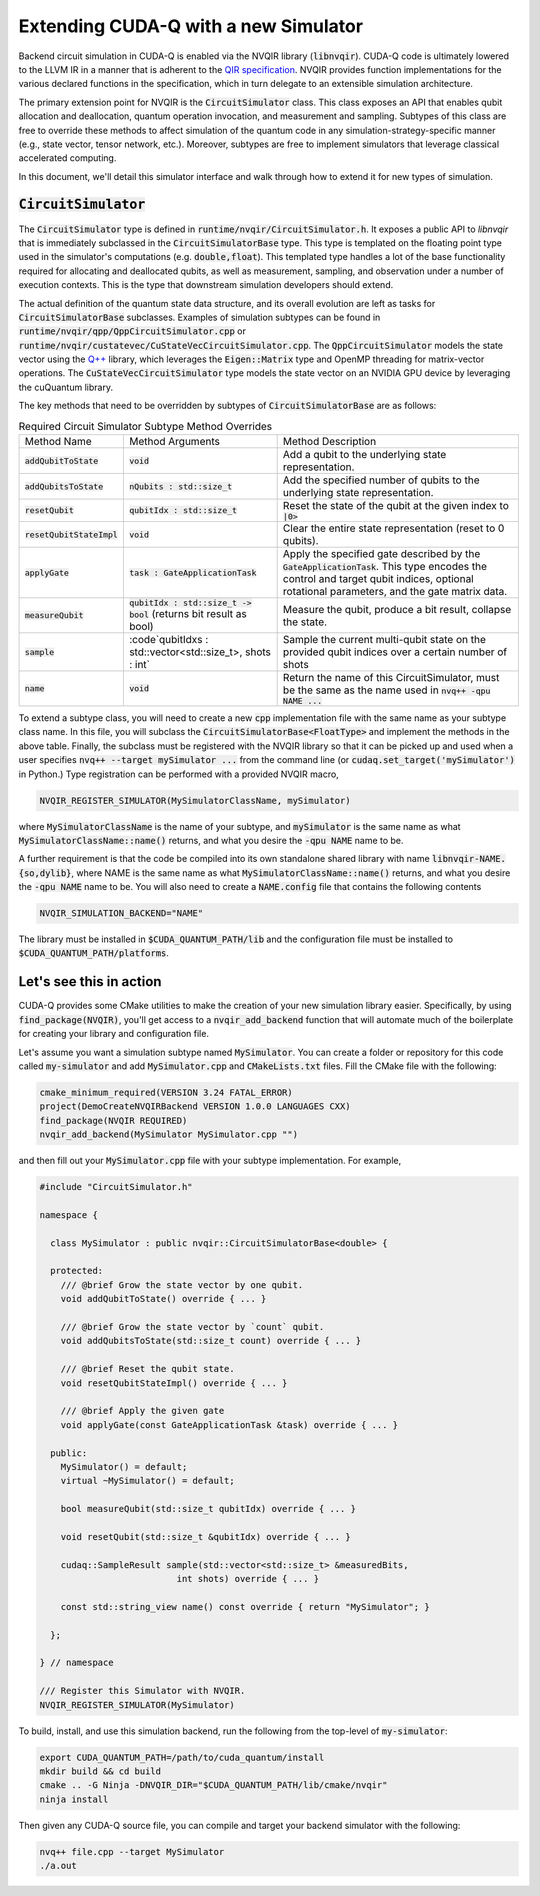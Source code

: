 Extending CUDA-Q with a new Simulator
*******************************************

Backend circuit simulation in CUDA-Q is enabled via the 
NVQIR library (:code:`libnvqir`). CUDA-Q code is ultimately lowered 
to the LLVM IR in a manner that is adherent to the `QIR specification <https://qir-alliance.org>`_.
NVQIR provides function implementations for the various declared functions 
in the specification, which in turn delegate to an extensible simulation 
architecture. 

The primary extension point for NVQIR is the :code:`CircuitSimulator` class. This class
exposes an API that enables qubit allocation and deallocation, quantum operation 
invocation, and measurement and sampling. Subtypes of this class are free to 
override these methods to affect simulation of the quantum code in any 
simulation-strategy-specific manner (e.g., state vector, tensor network, etc.). Moreover, 
subtypes are free to implement simulators that leverage classical accelerated computing. 

In this document, we'll detail this simulator interface and walk through how to extend it for new types of simulation. 

:code:`CircuitSimulator`
------------------------

The :code:`CircuitSimulator` type is defined in :code:`runtime/nvqir/CircuitSimulator.h`. It
exposes a public API to `libnvqir` that is immediately subclassed in the :code:`CircuitSimulatorBase` 
type. This type is templated on the floating point type used in the simulator's computations (e.g. :code:`double,float`).
This templated type handles a lot of the base functionality required for allocating and deallocated qubits, 
as well as measurement, sampling, and observation under a number of execution contexts. 
This is the type that downstream simulation developers should extend. 

The actual definition of the quantum state data structure, and its overall evolution are 
left as tasks for :code:`CircuitSimulatorBase` subclasses. Examples of simulation subtypes can be found 
in :code:`runtime/nvqir/qpp/QppCircuitSimulator.cpp` or :code:`runtime/nvqir/custatevec/CuStateVecCircuitSimulator.cpp`.
The :code:`QppCircuitSimulator` models the state vector using the `Q++ <https://github.com/softwareqinc/qpp>`_ library, which 
leverages the :code:`Eigen::Matrix` type and OpenMP threading for matrix-vector operations. 
The :code:`CuStateVecCircuitSimulator` type models the state vector on an NVIDIA GPU device 
by leveraging the cuQuantum library. 

The key methods that need to be overridden by subtypes of :code:`CircuitSimulatorBase` are as follows:

.. list-table:: Required Circuit Simulator Subtype Method Overrides

    * - Method Name 
      - Method Arguments
      - Method Description
    * - :code:`addQubitToState`
      - :code:`void` 
      - Add a qubit to the underlying state representation.
    * - :code:`addQubitsToState`
      - :code:`nQubits : std::size_t` 
      - Add the specified number of qubits to the underlying state representation.
    * - :code:`resetQubit`
      - :code:`qubitIdx : std::size_t`
      - Reset the state of the qubit at the given index to :code:`|0>`
    * - :code:`resetQubitStateImpl`
      - :code:`void` 
      - Clear the entire state representation (reset to 0 qubits).
    * - :code:`applyGate`
      - :code:`task : GateApplicationTask`
      - Apply the specified gate described by the :code:`GateApplicationTask`. This type encodes the control and target qubit indices, optional rotational parameters, and the gate matrix data. 
    * - :code:`measureQubit`
      - :code:`qubitIdx : std::size_t -> bool` (returns bit result as bool)
      - Measure the qubit, produce a bit result, collapse the state.
    * - :code:`sample`
      - :code`qubitIdxs : std::vector<std::size_t>, shots : int`
      - Sample the current multi-qubit state on the provided qubit indices over a certain number of shots
    * - :code:`name`
      - :code:`void`
      - Return the name of this CircuitSimulator, must be the same as the name used in :code:`nvq++ -qpu NAME ...`

To extend a subtype class, you will need to create a new :code:`cpp` implementation file with the same name as your 
subtype class name. In this file, you will subclass the :code:`CircuitSimulatorBase<FloatType>` and implement the methods in 
the above table. Finally, the subclass must be registered with the NVQIR library so that it 
can be picked up and used when a user specifies :code:`nvq++ --target mySimulator ...` from the command line (or :code:`cudaq.set_target('mySimulator')` in Python.)
Type registration can be performed with a provided NVQIR macro, 

.. code:: cpp 

    NVQIR_REGISTER_SIMULATOR(MySimulatorClassName, mySimulator)

where :code:`MySimulatorClassName` is the name of your subtype, and :code:`mySimulator` is the 
same name as what :code:`MySimulatorClassName::name()` returns, and what you desire the 
:code:`-qpu NAME` name to be. 

A further requirement is that the code be compiled into its own standalone shared library 
with name :code:`libnvqir-NAME.{so,dylib}`, where NAME is the 
same name as what :code:`MySimulatorClassName::name()` returns, and what you desire the 
:code:`-qpu NAME` name to be. You will also need to create a :code:`NAME.config` file that 
contains the following contents 

.. code:: bash 

    NVQIR_SIMULATION_BACKEND="NAME"

The library must be installed in :code:`$CUDA_QUANTUM_PATH/lib` and the configuration file 
must be installed to :code:`$CUDA_QUANTUM_PATH/platforms`.

Let's see this in action 
------------------------

CUDA-Q provides some CMake utilities to make the creation of your new simulation library 
easier. Specifically, by using :code:`find_package(NVQIR)`, you'll get access to a :code:`nvqir_add_backend` function
that will automate much of the boilerplate for creating your library and configuration file.

Let's assume you want a simulation subtype named :code:`MySimulator`. You can create a folder or 
repository for this code called :code:`my-simulator` and add :code:`MySimulator.cpp` and 
:code:`CMakeLists.txt` files. Fill the CMake file with the following: 

.. code:: cmake 

    cmake_minimum_required(VERSION 3.24 FATAL_ERROR)
    project(DemoCreateNVQIRBackend VERSION 1.0.0 LANGUAGES CXX)
    find_package(NVQIR REQUIRED)
    nvqir_add_backend(MySimulator MySimulator.cpp "")

and then fill out your :code:`MySimulator.cpp` file with your subtype implementation. For example, 

.. code:: cpp

    #include "CircuitSimulator.h"

    namespace {

      class MySimulator : public nvqir::CircuitSimulatorBase<double> {

      protected:
        /// @brief Grow the state vector by one qubit.
        void addQubitToState() override { ... }

        /// @brief Grow the state vector by `count` qubit.
        void addQubitsToState(std::size_t count) override { ... }

        /// @brief Reset the qubit state.
        void resetQubitStateImpl() override { ... }

        /// @brief Apply the given gate
        void applyGate(const GateApplicationTask &task) override { ... }

      public:
        MySimulator() = default;
        virtual ~MySimulator() = default;
        
        bool measureQubit(std::size_t qubitIdx) override { ... }

        void resetQubit(std::size_t &qubitIdx) override { ... }

        cudaq::SampleResult sample(std::vector<std::size_t> &measuredBits,
                              int shots) override { ... }

        const std::string_view name() const override { return "MySimulator"; }
      
      };

    } // namespace

    /// Register this Simulator with NVQIR.
    NVQIR_REGISTER_SIMULATOR(MySimulator)

To build, install, and use this simulation backend, run the following from the top-level of :code:`my-simulator`:

.. code:: bash 

    export CUDA_QUANTUM_PATH=/path/to/cuda_quantum/install
    mkdir build && cd build 
    cmake .. -G Ninja -DNVQIR_DIR="$CUDA_QUANTUM_PATH/lib/cmake/nvqir"
    ninja install 

Then given any CUDA-Q source file, you can compile and target your backend simulator with the following: 

.. code:: bash 

    nvq++ file.cpp --target MySimulator 
    ./a.out 
